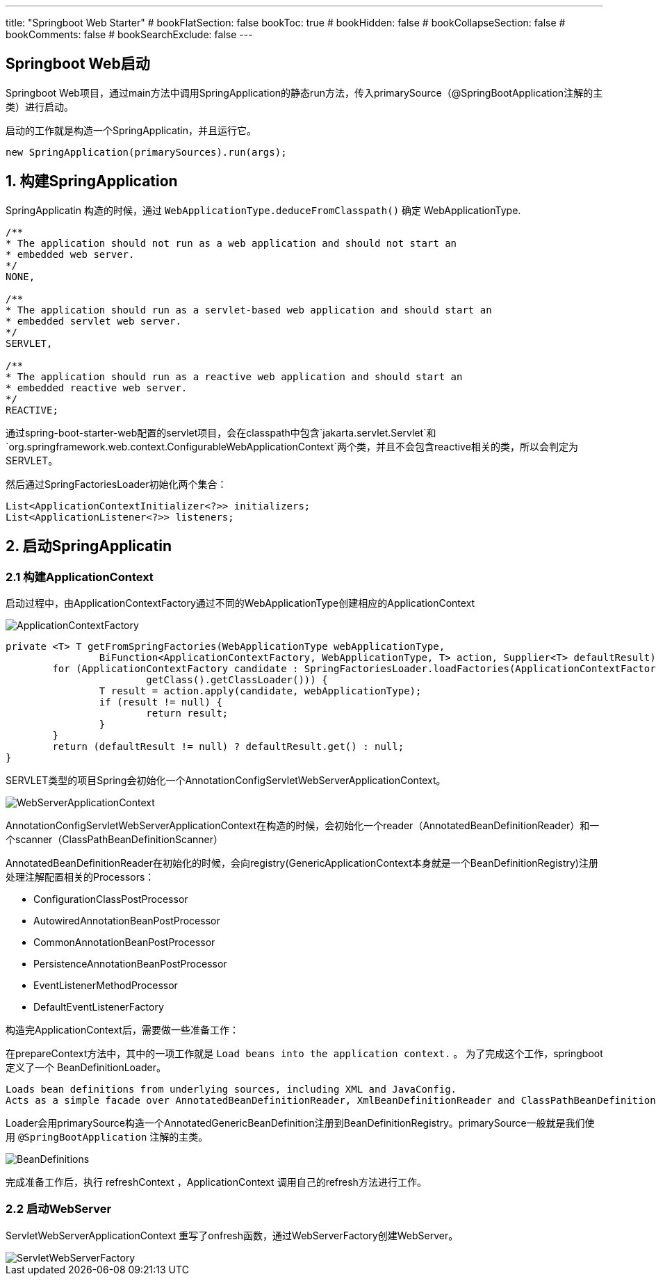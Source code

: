 ---
title: "Springboot Web Starter"
# bookFlatSection: false
bookToc: true
# bookHidden: false
# bookCollapseSection: false
# bookComments: false
# bookSearchExclude: false
---

== Springboot Web启动

Springboot Web项目，通过main方法中调用SpringApplication的静态run方法，传入primarySource（@SpringBootApplication注解的主类）进行启动。

启动的工作就是构造一个SpringApplicatin，并且运行它。

```
new SpringApplication(primarySources).run(args);
```

## 1. 构建SpringApplication

SpringApplicatin 构造的时候，通过 `WebApplicationType.deduceFromClasspath()` 确定 WebApplicationType.
```
/**
* The application should not run as a web application and should not start an
* embedded web server.
*/
NONE,

/**
* The application should run as a servlet-based web application and should start an
* embedded servlet web server.
*/
SERVLET,

/**
* The application should run as a reactive web application and should start an
* embedded reactive web server.
*/
REACTIVE;
```

通过spring-boot-starter-web配置的servlet项目，会在classpath中包含`jakarta.servlet.Servlet`和`org.springframework.web.context.ConfigurableWebApplicationContext`两个类，并且不会包含reactive相关的类，所以会判定为SERVLET。


然后通过SpringFactoriesLoader初始化两个集合：

```
List<ApplicationContextInitializer<?>> initializers;
List<ApplicationListener<?>> listeners;
```

## 2. 启动SpringApplicatin

### 2.1 构建ApplicationContext

启动过程中，由ApplicationContextFactory通过不同的WebApplicationType创建相应的ApplicationContext

image::ApplicationContextFactory.png[]

```
private <T> T getFromSpringFactories(WebApplicationType webApplicationType,
		BiFunction<ApplicationContextFactory, WebApplicationType, T> action, Supplier<T> defaultResult) {
	for (ApplicationContextFactory candidate : SpringFactoriesLoader.loadFactories(ApplicationContextFactory.class,
			getClass().getClassLoader())) {
		T result = action.apply(candidate, webApplicationType);
		if (result != null) {
			return result;
		}
	}
	return (defaultResult != null) ? defaultResult.get() : null;
}
```

SERVLET类型的项目Spring会初始化一个AnnotationConfigServletWebServerApplicationContext。

image:WebServerApplicationContext.png[]

AnnotationConfigServletWebServerApplicationContext在构造的时候，会初始化一个reader（AnnotatedBeanDefinitionReader）和一个scanner（ClassPathBeanDefinitionScanner）

AnnotatedBeanDefinitionReader在初始化的时候，会向registry(GenericApplicationContext本身就是一个BeanDefinitionRegistry)注册处理注解配置相关的Processors：

- ConfigurationClassPostProcessor
- AutowiredAnnotationBeanPostProcessor
- CommonAnnotationBeanPostProcessor
- PersistenceAnnotationBeanPostProcessor
- EventListenerMethodProcessor
- DefaultEventListenerFactory

构造完ApplicationContext后，需要做一些准备工作：

在prepareContext方法中，其中的一项工作就是 `Load beans into the application context.` 。 为了完成这个工作，springboot定义了一个 BeanDefinitionLoader。

----
Loads bean definitions from underlying sources, including XML and JavaConfig. 
Acts as a simple facade over AnnotatedBeanDefinitionReader, XmlBeanDefinitionReader and ClassPathBeanDefinitionScanner.
----

Loader会用primarySource构造一个AnnotatedGenericBeanDefinition注册到BeanDefinitionRegistry。primarySource一般就是我们使用 `@SpringBootApplication` 注解的主类。

image::BeanDefinitions.png[]

完成准备工作后，执行 refreshContext ，ApplicationContext 调用自己的refresh方法进行工作。

### 2.2 启动WebServer

ServletWebServerApplicationContext 重写了onfresh函数，通过WebServerFactory创建WebServer。

image::ServletWebServerFactory.png[]


